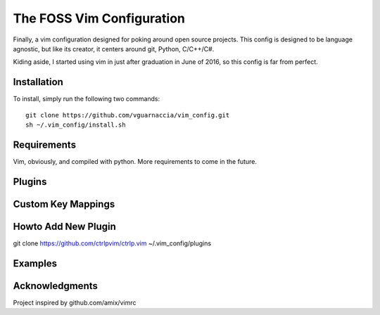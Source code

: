 ==========================
The FOSS Vim Configuration
==========================

Finally, a vim configuration designed for poking around open source projects. This config is designed to be language agnostic, but like its creator, it centers around git, Python, C/C++/C#.

Kiding aside, I started using vim in just after graduation in June of 2016, so this config is far from perfect.

Installation
============

To install, simply run the following two commands::

  git clone https://github.com/vguarnaccia/vim_config.git
  sh ~/.vim_config/install.sh
  
Requirements
============

Vim, obviously, and compiled with python. More requirements to come in the future.

Plugins
=======

Custom Key Mappings
===================

Howto Add New Plugin
====================

::

git clone https://github.com/ctrlpvim/ctrlp.vim ~/.vim_config/plugins

Examples
========

Acknowledgments
===============

Project inspired by github.com/amix/vimrc
